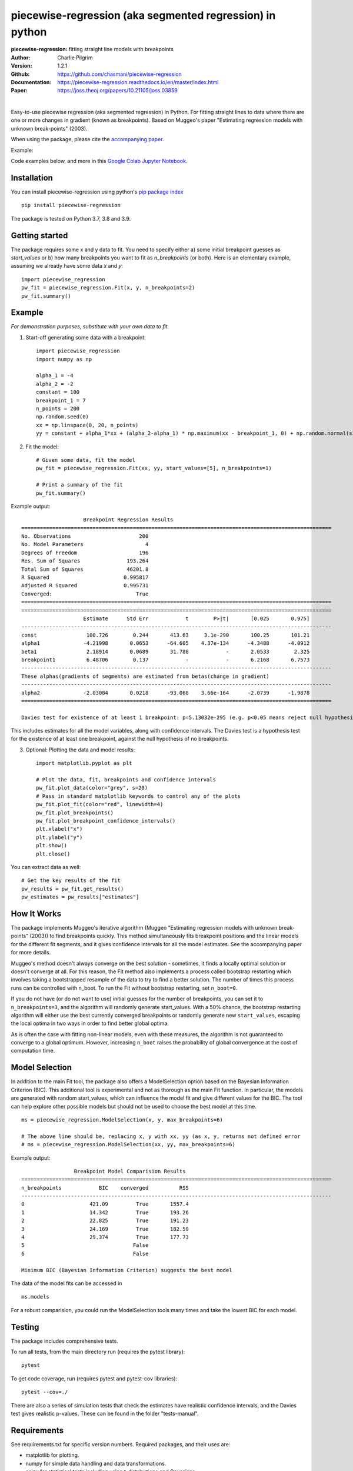 ==========================================================
piecewise-regression (aka segmented regression) in python
==========================================================
:piecewise-regression: fitting straight line models with breakpoints
:Author: Charlie Pilgrim
:Version: 1.2.1
:Github: https://github.com/chasmani/piecewise-regression
:Documentation: https://piecewise-regression.readthedocs.io/en/master/index.html
:Paper: https://joss.theoj.org/papers/10.21105/joss.03859

.. image:: https://github.com/chasmani/piecewise-regression/actions/workflows/python-package.yml/badge.svg
   :target: https://github.com/chasmani/piecewise-regression/actions/workflows/python-package.yml
   :alt: Build Status
.. image:: https://codecov.io/gh/chasmani/piecewise-regression/branch/master/graph/badge.svg
   :target: https://codecov.io/gh/chasmani/piecewise-regression
   :alt: Test Coverage Status
.. image:: https://readthedocs.org/projects/piecewise-regression/badge/?version=latest
   :target: https://piecewise-regression.readthedocs.io/en/latest/?badge=latest
   :alt: Documentation Status
.. image:: https://badge.fury.io/py/piecewise-regression.svg
   :target: https://badge.fury.io/py/piecewise-regression
   :alt: PyPi location
.. image:: https://joss.theoj.org/papers/b64e5e7d746efc5d91462a51b3fc5bf8/status.svg
   :target: https://joss.theoj.org/papers/b64e5e7d746efc5d91462a51b3fc5bf8
   :alt: Review Status
.. image:: https://img.shields.io/badge/license-MIT-blue.svg
   :target: https://github.com/chasmani/piecewise-regresssion/blob/master/LICENSE
   :alt: License information

|

Easy-to-use piecewise regression (aka segmented regression) in Python. For fitting straight lines to data where there are one or more changes in gradient (known as breakpoints). Based on Muggeo's paper "Estimating regression models with unknown break-points" (2003). 

When using the package, please cite the `accompanying paper <https://joss.theoj.org/papers/10.21105/joss.03859>`_.

Example:

.. image:: https://raw.githubusercontent.com/chasmani/piecewise-regression/master/paper/example.png
    :alt: basic-example-plot-github

Code examples below, and more in this `Google Colab Jupyter Notebook <https://colab.research.google.com/drive/1Pwv6LqwZU8Zbl0VZH6cwOTwoRzm3CPPC#offline=true&sandboxMode=true/>`_.

Installation
========================

You can install piecewise-regression using python's `pip package index <https://pypi.org/project/piecewise-regression/>`_ ::

    pip install piecewise-regression

The package is tested on Python 3.7, 3.8 and 3.9.

Getting started
========================

The package requires some x and y data to fit. You need to specify either a) some initial breakpoint guesses as `start_values` or b) how many breakpoints you want to fit as `n_breakpoints` (or both). Here is an elementary example, assuming we already have some data `x` and `y`: ::

	import piecewise_regression
	pw_fit = piecewise_regression.Fit(x, y, n_breakpoints=2)
	pw_fit.summary()

Example
========================
*For demonstration purposes, substitute with your own data to fit.*

1. Start-off generating some data with a breakpoint: ::

	import piecewise_regression
	import numpy as np

	alpha_1 = -4    
	alpha_2 = -2
	constant = 100
	breakpoint_1 = 7
	n_points = 200
	np.random.seed(0)
	xx = np.linspace(0, 20, n_points)
	yy = constant + alpha_1*xx + (alpha_2-alpha_1) * np.maximum(xx - breakpoint_1, 0) + np.random.normal(size=n_points)


2. Fit the model: ::

    # Given some data, fit the model
    pw_fit = piecewise_regression.Fit(xx, yy, start_values=[5], n_breakpoints=1)

    # Print a summary of the fit
    pw_fit.summary()

Example output: ::

	                    Breakpoint Regression Results                     
	====================================================================================================
	No. Observations                      200
	No. Model Parameters                    4
	Degrees of Freedom                    196
	Res. Sum of Squares               193.264
	Total Sum of Squares              46201.8
	R Squared                        0.995817
	Adjusted R Squared               0.995731
	Converged:                           True
	====================================================================================================
	====================================================================================================
	                    Estimate      Std Err            t        P>|t|       [0.025       0.975]
	----------------------------------------------------------------------------------------------------
	const                100.726        0.244       413.63     3.1e-290       100.25       101.21
	alpha1              -4.21998       0.0653      -64.605    4.37e-134      -4.3488      -4.0912
	beta1                2.18914       0.0689       31.788            -       2.0533        2.325
	breakpoint1          6.48706        0.137            -            -       6.2168       6.7573
	----------------------------------------------------------------------------------------------------
	These alphas(gradients of segments) are estimated from betas(change in gradient)
	----------------------------------------------------------------------------------------------------
	alpha2              -2.03084       0.0218      -93.068    3.66e-164      -2.0739      -1.9878
	====================================================================================================

	Davies test for existence of at least 1 breakpoint: p=5.13032e-295 (e.g. p<0.05 means reject null hypothesis of no breakpoints at 5% significance)

This includes estimates for all the model variables, along with confidence intervals. The Davies test is a hypothesis test for the existence of at least one breakpoint, against the null hypothesis of no breakpoints.  

3. Optional: Plotting the data and model results: ::

	import matplotlib.pyplot as plt

	# Plot the data, fit, breakpoints and confidence intervals
	pw_fit.plot_data(color="grey", s=20)
	# Pass in standard matplotlib keywords to control any of the plots
	pw_fit.plot_fit(color="red", linewidth=4) 
	pw_fit.plot_breakpoints()
	pw_fit.plot_breakpoint_confidence_intervals()
	plt.xlabel("x")
	plt.ylabel("y")
	plt.show()
	plt.close()

.. image:: https://raw.githubusercontent.com/chasmani/piecewise-regression/master/paper/example2.png
    :alt: fit-example-plot-github


You can extract data as well: ::

	# Get the key results of the fit 
	pw_results = pw_fit.get_results()
	pw_estimates = pw_results["estimates"]


How It Works
======================

The package implements Muggeo's iterative algorithm (Muggeo "Estimating regression models with unknown break-points" (2003)) to find breakpoints quickly. This method simultaneously fits breakpoint positions and the linear models for the different fit segments, and it gives confidence intervals for all the model estimates. See the accompanying paper for more details.

Muggeo's method doesn't always converge on the best solution - sometimes, it finds a locally optimal solution or doesn't converge at all. For this reason, the Fit method also implements a process called bootstrap restarting which involves taking a bootstrapped resample of the data to try to find a better solution. The number of times this process runs can be controlled with n_boot. To run the Fit without bootstrap restarting, set ``n_boot=0``.

If you do not have (or do not want to use) initial guesses for the number of breakpoints, you can set it to ``n_breakpoints=3``, and the algorithm will randomly generate start_values. With a 50% chance, the bootstrap restarting algorithm will either use the best currently converged breakpoints or randomly generate new ``start_values``, escaping the local optima in two ways in order to find better global optima. 

As is often the case with fitting non-linear models, even with these measures, the algorithm is not guaranteed to converge to a global optimum. However, increasing ``n_boot`` raises the probability of global convergence at the cost of computation time.


Model Selection
==========================

In addition to the main Fit tool, the package also offers a ModelSelection option based on the Bayesian Information Criterion (BIC). This additional tool is experimental and not as thorough as the main Fit function. In particular, the models are generated with random start_values, which can influence the model fit and give different values for the BIC. The tool can help explore other possible models but should not be used to choose the best model at this time. ::

	ms = piecewise_regression.ModelSelection(x, y, max_breakpoints=6)
	
	# The above line should be, replacing x, y with xx, yy (as x, y, returns not defined error
	# ms = piecewise_regression.ModelSelection(xx, yy, max_breakpoints=6) 

Example output: ::

	                 Breakpoint Model Comparision Results                 
	====================================================================================================
	n_breakpoints            BIC    converged          RSS 
	----------------------------------------------------------------------------------------------------
	0                     421.09         True       1557.4 
	1                     14.342         True       193.26 
	2                     22.825         True       191.23 
	3                     24.169         True       182.59 
	4                     29.374         True       177.73 
	5                                   False              
	6                                   False              

	Minimum BIC (Bayesian Information Criterion) suggests the best model 

The data of the model fits can be accessed in ::

    ms.models 

For a robust comparision, you could run the ModelSelection tools many times and take the lowest BIC for each model. 


Testing
============

The package includes comprehensive tests.

To run all tests, from the main directory run (requires the pytest library): ::
	
	pytest

To get code coverage, run (requires pytest and pytest-cov libraries): ::

	pytest --cov=./

There are also a series of simulation tests that check the estimates have realistic confidence intervals, and the Davies test gives realistic p-values. These can be found in the folder "tests-manual". 

Requirements
=============

See requirements.txt for specific version numbers. Required packages, and their uses are:

- matplotlib for plotting.
- numpy for simple data handling and data transformations.  
- scipy for statistical tests including using t-distributions and Gaussians. 
- statsmodels for performing ordinary least squares.

Community Guidelines and Contributing
===================================================

We welcome community participation!

Sourced from `Open Source Guide: How to contribute. <https://opensource.guide/how-to-contribute/>`_

**Open an issue in the following situations:**

- Report an error you can’t solve yourself
- Discuss a high-level topic or idea (for example, community, vision or policies)
- Propose a new feature or other project ideas

**Tips for communicating on issues:**

- If you see an open issue that you want to tackle, comment on the issue to let people know you’re on it. That way, people are less likely to duplicate your work.
- If an issue was opened a while ago, it’s possible that it’s being addressed somewhere else, or has already been resolved, so comment to ask for confirmation before starting work.
- If you opened an issue, but figured out the answer later on your own, comment on the issue to let people know, then close the issue. Even documenting that outcome is a contribution to the project.

**Open a pull request in the following situations:**

- Submit trivial fixes (for example, a typo, a broken link or an obvious error)
- Start work on a contribution that was already asked for, or that you’ve already discussed, in an issue

**Tips for submitting PRs:** 

- Reference any relevant issues or supporting documentation in your PR (for example, “Closes #37.”)
- Include screenshots of the before and after if your changes include differences in HTML/CSS. Drag and drop the images into the body of your pull request.
- Test your changes by running them against any existing tests if they exist and create new ones when needed. Whether tests exist or not, make sure your changes don’t break the existing project.
- Contribute in the style of the project to the best of your abilities.

Installing From Source
===========================

To install from source: ::

	git clone https://github.com/chasmani/piecewise-regression
	cd piecewise_regression
	python3 setup.py install --user


Documentation
==============
`Full docs, including an API reference. <https://piecewise-regression.readthedocs.io/en/latest/>`_




